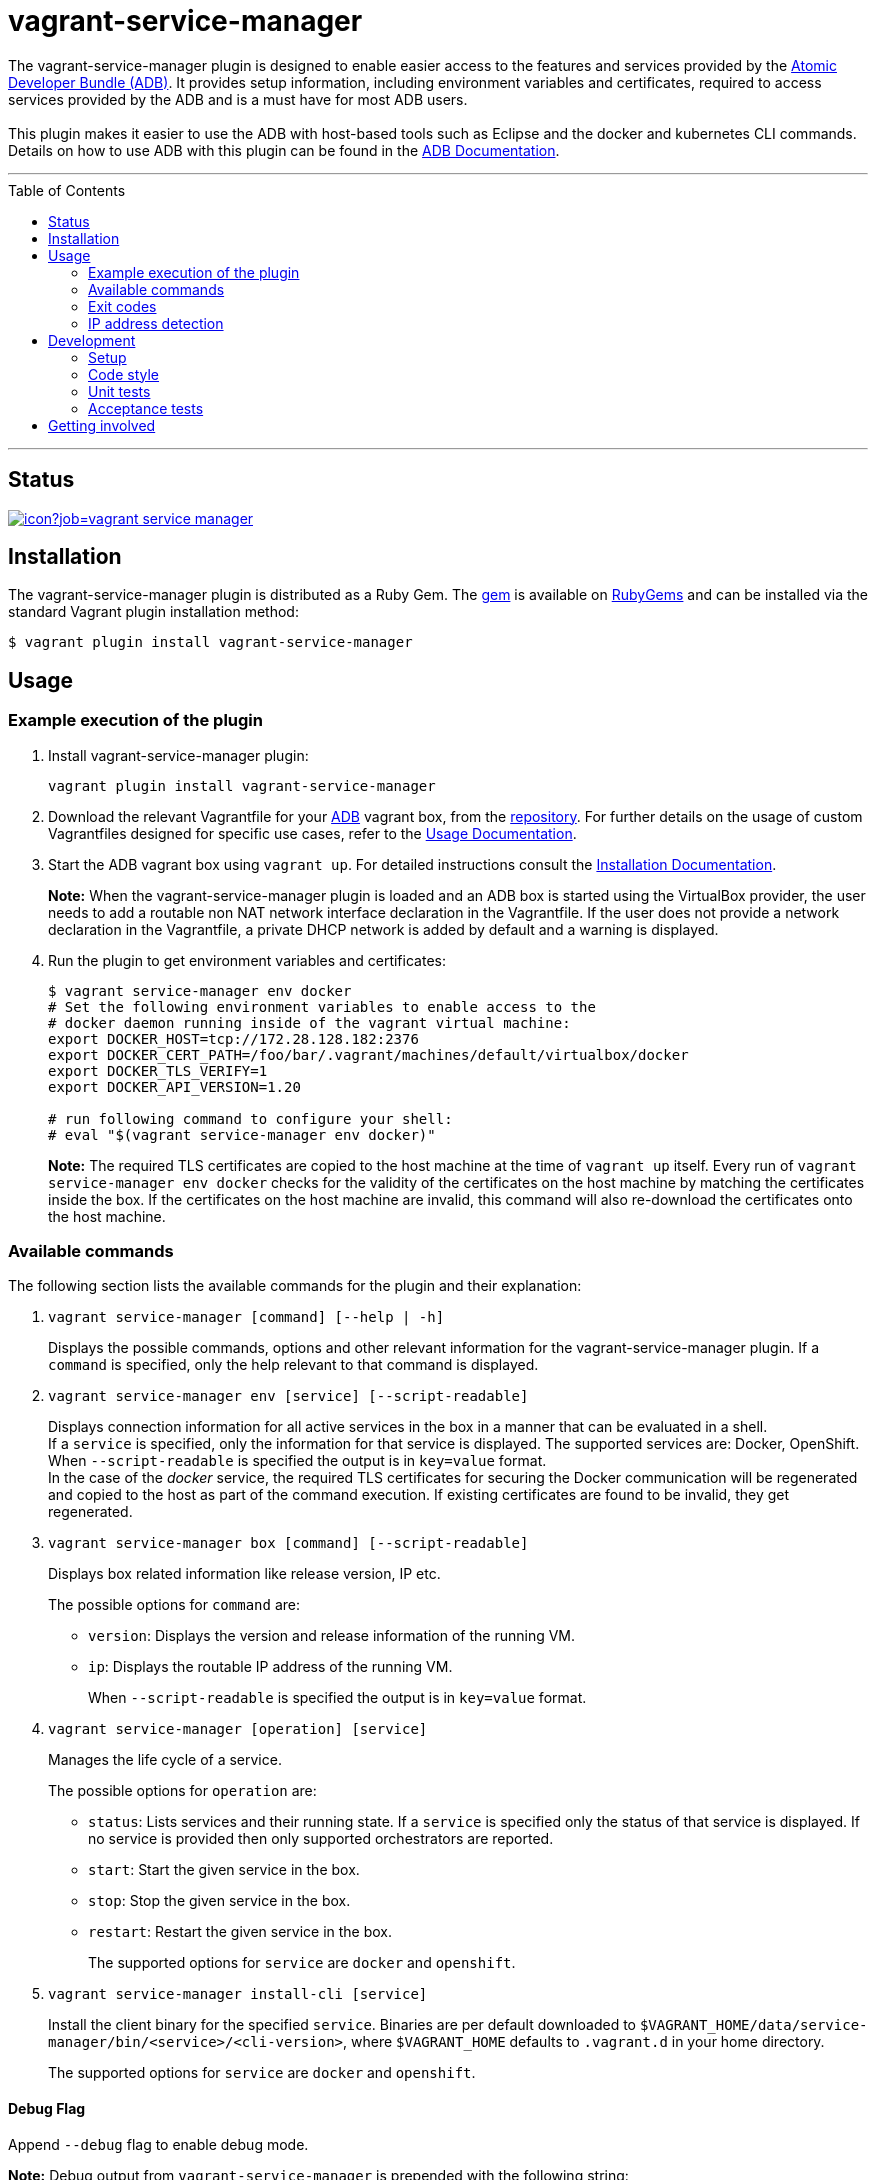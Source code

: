 = vagrant-service-manager
:toc:
:toc-placement!:

The vagrant-service-manager plugin is designed to enable
easier access to the features and services provided by the
https://github.com/projectatomic/adb-atomic-developer-bundle[Atomic
Developer Bundle (ADB)]. It provides setup information, including
environment variables and certificates, required to access services
provided by the ADB and is a must have for most ADB users. +
 +
This plugin makes it easier to use the ADB with host-based tools such as
Eclipse and the docker and kubernetes CLI commands. Details on how to
use ADB with this plugin can be found in the
https://github.com/projectatomic/adb-atomic-developer-bundle/blob/master/docs/using.rst[ADB
Documentation].

'''
toc::[]
'''

== Status

[[img-build-status]]
image::https://ci.centos.org/buildStatus/icon?job=vagrant-service-manager[link="https://ci.centos.org/job/vagrant-service-manager"]

== Installation

The vagrant-service-manager plugin is distributed as a Ruby Gem.
The https://rubygems.org/gems/vagrant-service-manager[gem] is available on
https://rubygems.org[RubyGems] and can be installed via the standard
Vagrant plugin installation method:

------------------------------------------------
$ vagrant plugin install vagrant-service-manager
------------------------------------------------

== Usage

=== Example execution of the plugin

1.  Install vagrant-service-manager plugin:
+
----------------------------------------------
vagrant plugin install vagrant-service-manager
----------------------------------------------
1.  Download the relevant Vagrantfile for your
https://github.com/projectatomic/adb-atomic-developer-bundle[ADB]
vagrant box, from the
https://github.com/projectatomic/adb-atomic-developer-bundle/tree/master/components/centos[repository].
For further details on the usage of custom Vagrantfiles designed for
specific use cases, refer to the
https://github.com/projectatomic/adb-atomic-developer-bundle/blob/master/docs/using.rst[Usage
Documentation].
1.  Start the ADB vagrant box using `vagrant up`. For detailed
instructions consult the
https://github.com/projectatomic/adb-atomic-developer-bundle/blob/master/docs/installing.rst[Installation
Documentation].
+
*Note:* When the vagrant-service-manager plugin is loaded and an ADB box is
started using the VirtualBox provider, the user needs to add a routable
non NAT network interface declaration in the Vagrantfile. If the user
does not provide a network declaration in the Vagrantfile, a private
DHCP network is added by default and a warning is displayed.

1.  Run the plugin to get environment variables and certificates:
+
----------------------------------------------------------------------------
$ vagrant service-manager env docker
# Set the following environment variables to enable access to the
# docker daemon running inside of the vagrant virtual machine:
export DOCKER_HOST=tcp://172.28.128.182:2376
export DOCKER_CERT_PATH=/foo/bar/.vagrant/machines/default/virtualbox/docker
export DOCKER_TLS_VERIFY=1
export DOCKER_API_VERSION=1.20

# run following command to configure your shell:
# eval "$(vagrant service-manager env docker)"
----------------------------------------------------------------------------
+
*Note:* The required TLS certificates are copied to the host machine at
the time of `vagrant up` itself. Every run of
`vagrant service-manager env docker` checks for the validity of the
certificates on the host machine by matching the certificates inside the
box. If the certificates on the host machine are invalid, this command
will also re-download the certificates onto the host machine.

=== Available commands

The following section lists the available commands for the plugin and
their explanation:

1.  `vagrant service-manager [command] [--help | -h]`
+
Displays the possible commands, options and other relevant information
for the vagrant-service-manager plugin. If a `command` is specified,
only the help relevant to that command is displayed.

1.  `vagrant service-manager env [service] [--script-readable]`
+
Displays connection information for all active services in the box in a
manner that can be evaluated in a shell. +
If a `service` is specified, only the information for that service is displayed.
The supported services are: Docker, OpenShift. +
When `--script-readable` is specified the output is in `key=value` format. +
In the case of the _docker_ service, the required TLS certificates for securing the Docker
communication will be regenerated and copied to the host as part of the command execution.
If existing certificates are found to be invalid, they get regenerated.

1.  `vagrant service-manager box [command] [--script-readable]`
+
Displays box related information like release version, IP etc.
+
The possible options for `command` are:

* `version`: Displays the version and release information of the running VM.
* `ip`: Displays the routable IP address of the running VM.
+
When `--script-readable` is specified the output is in `key=value` format.

1.  `vagrant service-manager [operation] [service]`
+
Manages the life cycle of a service.
+
The possible options for `operation` are:

  * `status`: Lists services and their running state. If a `service` is specified only
the status of that service is displayed. If no service is provided then
only supported orchestrators are reported.
  * `start`: Start the given service in the box.
  * `stop`: Stop the given service in the box.
  * `restart`: Restart the given service in the box.
+
The supported options for `service` are `docker` and `openshift`.

1. `vagrant service-manager install-cli [service]`
+
Install the client binary for the specified `service`. Binaries are per default downloaded to
`$VAGRANT_HOME/data/service-manager/bin/<service>/<cli-version>`, where `$VAGRANT_HOME` defaults to
`.vagrant.d` in your home directory.
+
The supported options for `service` are `docker` and `openshift`.

[[debug-flag]]
==== Debug Flag

Append `--debug` flag to enable debug mode.

*Note:* Debug output from `vagrant-service-manager` is prepended with
the following string:

`DEBUG command: [ service-manager: <command name / log message> ]`

=== Exit codes

The following table lists the plugin's exit codes and their meaning:

[cols=",",options="header",]
|=======================================================================
|Exit Code Number |Meaning
|`0` |No error

|`1` |Catch all for general errors / Wrong sub-command or option given

|`3` |Vagrant box is not running and should be running for this command
to succeed

|`126` |A service inside the box is not running / Command invoked cannot
execute
|=======================================================================

=== IP address detection

There is no standardized way of detecting Vagrant box IP addresses. This
code uses the last IPv4 address available from the set of configured
addresses that are _up_. i.e. if eth0, eth1, and eth2 are all up and
have IPv4 addresses, the address on eth2 is used.

== Development

=== Setup

1. After cloning the repository, install the http://bundler.io/[Bundler]
gem:
+
---------------------
$ gem install bundler
---------------------

1. Then setup your project dependencies:
+
----------------
$ bundle install
----------------

1. The build is driven via `rake`. All build related tasks should be executed
in the Bundler environment, e.g. `bundle exec rake clean`. You can get a
list of available Rake tasks via:
+
---------------------
$ bundle exec rake -T
---------------------

=== Code style

As most other open-source projects, vagrant-service-manager has a set of conventions
about how to write code for it. It follows the
https://github.com/bbatsov/ruby-style-guide[Ruby Style Guide].

You can verify that your changes adhere to this style using the http://batsov.com/rubocop[RuboCop] Rake task:

--------------------------
$ bundle exec rake rubocop
--------------------------

=== Unit tests

The source contains a set of http://ruby-doc.org/stdlib-2.0.0/libdoc/minitest/rdoc/MiniTest.html[Minitest]
unit tests. They can be run as follows:

To run the entire test suite:

------------------------
$ bundle exec rake test
------------------------

To run a single test:

-------------------------------------------------
$ bundle exec rake test TEST=<path to test file>
-------------------------------------------------

=== Acceptance tests

The source also contains a set of https://cucumber.io/[Cucumber]
acceptance tests. They can be run via:

---------------------------
$ bundle exec rake features
---------------------------

*Note:* This Cucumber tests do not run on Windows, pending resolution of
https://github.com/projectatomic/vagrant-service-manager/issues/213[Issue #213].

Per default, only the scenarios for ADB in combination with the
VirtualBox provider are run. However, you can also run the tests against CDK
and/or use the Libvirt provider using the environment variables _BOX_
and _PROVIDER_ respectively:

-----------------------------------------------------
# Run tests against CDK using Libvirt
$ bundle exec rake features BOX=cdk PROVIDER=libvirt

# Run against ADB and CDK (boxes are comma separated)
$ bundle exec rake features BOX=cdk,adb

# Run against ADB and CDK using VirtualBox and Libvirt
$ bundle exec rake features BOX=cdk,adb PROVIDER=libvirt,virtualbox
-----------------------------------------------------

The _features_ task will transparently download the required Vagrant
boxes and cache them in _.boxes_. The cache can be cleared
via the _clean_boxes_ task.

Using the variable _NIGHTLY=true_ you can make sure that the
latest nightly build of the CDK is used (VPN access required).
Per default the latest public release of the CDK is used.

You can also run a single feature specifying the explicit feature file
to use:

-----------------------------------------------------------------------
$ bundle exec rake features FEATURE=features/<feature-filename>.feature
-----------------------------------------------------------------------

After test execution, the Cucumber test reports can be found under
_build/features_report.html_. They can also be opened via:

---------------------------------------
$ bundle exec rake features:open_report
---------------------------------------

== Getting involved

We welcome your input. You can submit issues or pull requests with
respect to the vagrant-service-manager plugin. Refer to the
https://github.com/projectatomic/vagrant-service-manager/blob/master/CONTRIBUTING.adoc[contributing
guidelines] for detailed information on how to contribute to this
plugin.

You can contact us on:

* IRC: #atomic and #nulecule on freenode
* Mailing List: container-tools@redhat.com

